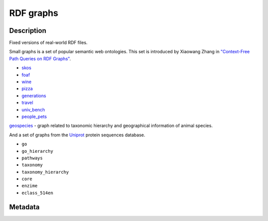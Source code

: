 .. _RDF:

RDF graphs
----------

.. only:: html

    :Release: |version|
    :Date: |today|

Description
^^^^^^^^^^^

Fixed versions of real-world RDF files.

Small graphs is a set of popular semantic web ontologies.
This set is introduced by Xiaowang Zhang in
`"Context-Free Path Queries on RDF Graphs" <https://arxiv.org/abs/1506.00743>`_.

- `skos <https://www.w3.org/2009/08/skos-reference/skos.rdf>`_
- `foaf <http://xmlns.com/foaf/0.1/>`_
- `wine <https://www.w3.org/TR/owl-guide/wine.rdf>`_
- `pizza <https://protege.stanford.edu/ontologies/pizza/pizza.owl>`_
- `generations <http://www.owl-ontologies.com/generations.owl>`_
- `travel <https://protege.stanford.edu/ontologies/travel.owl>`_
- `univ_bench <http://swat.cse.lehigh.edu/onto/univ-bench.owl>`_
- `people_pets <http://owl.man.ac.uk/tutorial/people+pets.rdf>`_

`geospecies <http://rdf.geospecies.org/geospecies.rdf.gz>`_
- graph related to taxonomic hierarchy and geographical information of animal species.

And a set of graphs from the `Uniprot <ftp://ftp.uniprot.org/pub/databases/uniprot/current_release/rdf>`_
protein sequences database.

- ``go``
- ``go_hierarchy``
- ``pathways``
- ``taxonomy``
- ``taxonomy_hierarchy``
- ``core``
- ``enzime``
- ``eclass_514en``

Metadata
^^^^^^^^

.. csv-table::
   :file: RDF.csv
   :header-rows: 1
   :delim: ;
   :quote: "